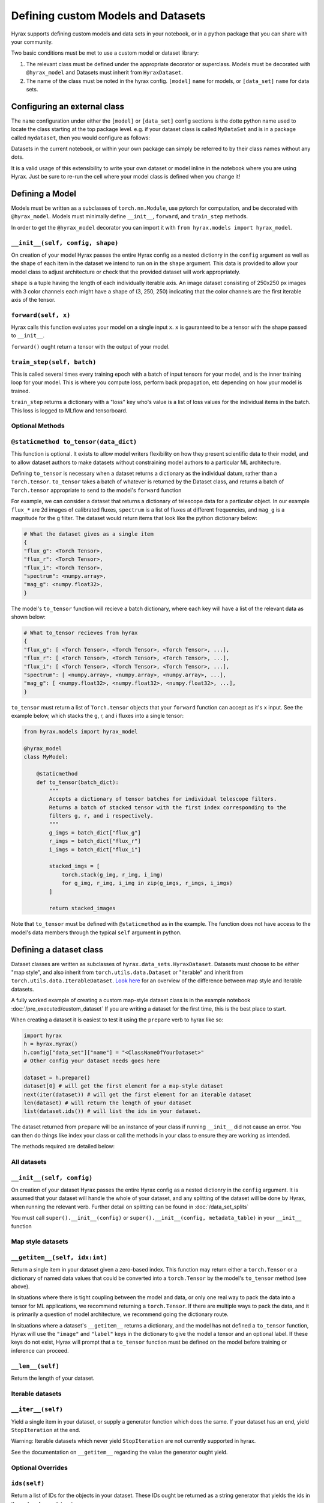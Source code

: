Defining custom Models and Datasets
===================================

Hyrax supports defining custom models and data sets in your notebook, or in a python package that you can share
with your community.

Two basic conditions must be met to use a custom model or dataset library:

#. The relevant class must be defined under the appropriate decorator or superclass. Models must be decorated with ``@hyrax_model`` and Datasets must inherit from ``HyraxDataset``.
#. The name of the class must be noted in the hyrax config. ``[model]`` ``name`` for models, or ``[data_set]`` ``name`` for data sets.

Configuring an external class
-----------------------------

The ``name`` configuration under either the ``[model]`` or ``[data_set]`` config sections is the dotte python 
name used to locate the class starting at the top package level. e.g. if your dataset class is called ``MyDataSet`` and 
is in a package called ``mydataset``, then you would configure as follows:

.. tabs::

    .. group-tab:: Notebook

        .. code-block:: python

            from hyrax import Hyrax
            h = Hyrax()
            h.config["data_set"]["name"] = "mydataset.MyDataSet"

    .. group-tab:: CLI

        .. code-block:: bash

            $ cat hyrax_config.toml
            [data_set]
            name = "mydataset.MyDataSet"

Datasets in the current notebook, or within your own package can simply be referred to by their class names without any dots.

It is a valid usage of this extensibility to write your own dataset or model inline in the notebook where you 
are using Hyrax. Just be sure to re-run the cell where your model class is defined when you change it!

Defining a Model
----------------

Models must be written as a subclasses of ``torch.nn.Module``, use pytorch for computation, and 
be decorated with ``@hyrax_model``. Models must minimally define ``__init__``, ``forward``, and ``train_step`` 
methods.

In order to get the ``@hyrax_model`` decorator you can import it with ``from hyrax.models import hyrax_model``.

``__init__(self, config, shape)``
.................................
On creation of your model Hyrax passes the entire Hyrax config as a nested dictionry in the ``config`` argument
as well as the shape of each item in the dataset we intend to run on in the ``shape`` argument. This data is provided 
to allow your model class to adjust architecture or check that the provided dataset will work appropriately.

``shape`` is a tuple having the length of each individually iterable axis. An image dataset consisting of 
250x250 px images with 3 color channels each might have a shape of (3, 250, 250) indicating that the color channels are 
the first iterable axis of the tensor.


``forward(self, x)``
....................
Hyrax calls this function evaluates your model on a single input ``x``. ``x`` is gauranteed to be a tensor with 
the shape passed to ``__init__``. 

``forward()`` ought return a tensor with the output of your model.


``train_step(self, batch)``
...........................
This is called several times every training epoch with a batch of input tensors for your model, and is the 
inner training loop for your model. This is where you compute loss, perform back propagation, etc depending on 
how your model is trained.

``train_step`` returns a dictionary with a "loss" key who's value is a list of loss values for the individual 
items in the batch. This loss is logged to MLflow and tensorboard.

Optional Methods
................

``@staticmethod to_tensor(data_dict)``
......................................
This function is optional. It exists to allow model writers flexibility on how they present scientific data 
to their model, and to allow dataset authors to make datasets without constraining model authors to a 
particular ML architecture.

Defining ``to_tensor`` is necessary when a dataset returns a dictionary as the individual datum, rather than 
a ``Torch.tensor``.  ``to_tensor`` takes a batch of whatever is returned by the Dataset class, and returns 
a batch of ``Torch.tensor`` appropriate to send to the model's ``forward`` function

For example, we can consider a dataset that returns a dictionary of telescope data for a particular object. 
In our example ``flux_*`` are 2d images of calibrated fluxes, ``spectrum`` is a list of fluxes at different
frequencies, and ``mag_g`` is a magnitude for the g filter. The dataset would return items that look like the 
python dictionary below:

.. code-block:: python

    # What the dataset gives as a single item
    {
    "flux_g": <Torch Tensor>,
    "flux_r": <Torch Tensor>,
    "flux_i": <Torch Tensor>,
    "spectrum": <numpy.array>,
    "mag_g": <numpy.float32>,
    }

The model's ``to_tensor`` function will recieve a batch dictionary, where each key will have a list of the 
relevant data as shown below:

.. code-block:: python

    # What to_tensor recieves from hyrax
    {
    "flux_g": [ <Torch Tensor>, <Torch Tensor>, <Torch Tensor>, ...],
    "flux_r": [ <Torch Tensor>, <Torch Tensor>, <Torch Tensor>, ...],
    "flux_i": [ <Torch Tensor>, <Torch Tensor>, <Torch Tensor>, ...],
    "spectrum": [ <numpy.array>, <numpy.array>, <numpy.array>, ...],
    "mag_g": [ <numpy.float32>, <numpy.float32>, <numpy.float32>, ...],
    }

``to_tensor`` must return a list of ``Torch.tensor`` objects that your ``forward`` function can accept as 
it's ``x`` input. See the example below, which stacks the g, r, and i fluxes into a single tensor:

.. code-block:: python

    from hyrax.models import hyrax_model

    @hyrax_model
    class MyModel:

        @staticmethod
        def to_tensor(batch_dict):
            """
            Accepts a dictionary of tensor batches for individual telescope filters.
            Returns a batch of stacked tensor with the first index corresponding to the 
            filters g, r, and i respectively.
            """
            g_imgs = batch_dict["flux_g"]
            r_imgs = batch_dict["flux_r"]
            i_imgs = batch_dict["flux_i"]

            stacked_imgs = [
                torch.stack(g_img, r_img, i_img) 
                for g_img, r_img, i_img in zip(g_imgs, r_imgs, i_imgs)
            ]

            return stacked_images

Note that ``to_tensor`` must be defined with ``@staticmethod`` as in the example. The function does not have
access to the model's data members through the typical ``self`` argument in python.

Defining a dataset class
------------------------

Dataset classes are written as subclasses of ``hyrax.data_sets.HyraxDataset``. Datasets must choose to be 
either "map style", and also inherit from ``torch.utils.data.Dataset`` or "iterable" and inherit from 
``torch.utils.data.IterableDataset``. `Look here <https://pytorch.org/docs/stable/data.html#dataset-types>`_ 
for an overview of the difference between map style and iterable datasets.

A fully worked example of creating a custom map-style dataset class is in the example notebook 
:doc:`/pre_executed/custom_dataset` If you are writing a dataset for the first time, this is the best place 
to start.

When creating a dataset it is easiest to test it using the ``prepare`` verb to hyrax like so:

.. code-block:: python

    import hyrax
    h = hyrax.Hyrax()
    h.config["data_set"]["name"] = "<ClassNameOfYourDataset>"
    # Other config your dataset needs goes here

    dataset = h.prepare()
    dataset[0] # will get the first element for a map-style dataset
    next(iter(dataset)) # will get the first element for an iterable dataset
    len(dataset) # will return the length of your dataset
    list(dataset.ids()) # will list the ids in your dataset.

The dataset returned from ``prepare`` will be an instance of your class if running ``__init__`` did not 
cause an error. You can then do things like index your class or call the methods in your class to ensure
they are working as intended. 

The methods required are detailed below:

All datasets
............

``__init__(self, config)``
.................................
On creation of your dataset Hyrax passes the entire Hyrax config as a nested dictionry in the ``config`` 
argument. It is assumed that your dataset will handle the whole of your dataset, and any splitting of the 
dataset will be done by Hyrax, when running the relevant verb. Further detail on splitting can be found in 
:doc:`/data_set_splits`

You must call ``super().__init__(config)`` or ``super().__init__(config, metadata_table)`` in your 
``__init__`` function

Map style datasets
..................

``__getitem__(self, idx:int)``
..............................
Return a single item in your dataset given a zero-based index. This function may return either a 
``torch.Tensor`` or a dictionary of named data values that could be converted into a ``torch.Tensor`` by the
model's ``to_tensor`` method (see above).  

In situations where there is tight coupling between the model and data, or only one real way to pack the 
data into a tensor for ML applications, we recommend returning a ``torch.Tensor``.  If there are multiple ways
to pack the data, and it is primarily a question of model architecture, we recommend going the dictionary 
route.

In situations where a dataset's ``__getitem__`` returns a dictionary, and the model has not defined a 
``to_tensor`` function, Hyrax will use the ``"image"`` and ``"label"`` keys in the dictionary to give the 
model a tensor and an optional label. If these keys do not exist, Hyrax will prompt that a ``to_tensor`` 
function must be defined on the model before training or inference can proceed.

``__len__(self)``
.................
Return the length of your dataset.

Iterable datasets
.................

``__iter__(self)``
..................
Yield a single item in your dataset, or supply a generator function which does the same.
If your dataset has an end, yield ``StopIteration`` at the end.

Warning: Iterable datasets which never yield ``StopIteration`` are not currently supported in hyrax.

See the documentation on ``__getitem__`` regarding the value the generator ought yield.

Optional Overrides
..................

``ids(self)``
.............
Return a list of IDs for the objects in your dataset. These IDs ought be returned as a string generator that 
yields the ids in the order of your dataset.

